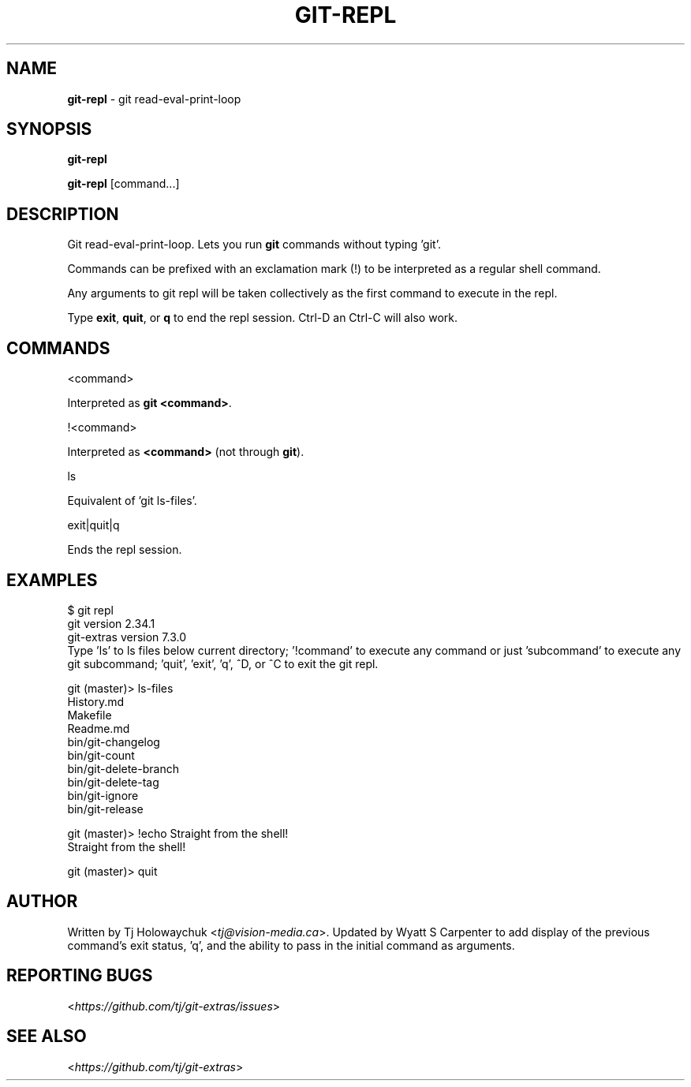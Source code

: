 .\" generated with Ronn-NG/v0.9.1
.\" http://github.com/apjanke/ronn-ng/tree/0.9.1
.TH "GIT\-REPL" "1" "September 2024" "" "Git Extras"
.SH "NAME"
\fBgit\-repl\fR \- git read\-eval\-print\-loop
.SH "SYNOPSIS"
\fBgit\-repl\fR
.P
\fBgit\-repl\fR [command\|\.\|\.\|\.]
.SH "DESCRIPTION"
Git read\-eval\-print\-loop\. Lets you run \fBgit\fR commands without typing 'git'\.
.P
Commands can be prefixed with an exclamation mark (!) to be interpreted as a regular shell command\.
.P
Any arguments to git repl will be taken collectively as the first command to execute in the repl\.
.P
Type \fBexit\fR, \fBquit\fR, or \fBq\fR to end the repl session\. Ctrl\-D an Ctrl\-C will also work\.
.SH "COMMANDS"
<command>
.P
Interpreted as \fBgit <command>\fR\.
.P
!<command>
.P
Interpreted as \fB<command>\fR (not through \fBgit\fR)\.
.P
ls
.P
Equivalent of 'git ls\-files'\.
.P
exit|quit|q
.P
Ends the repl session\.
.SH "EXAMPLES"
.nf
$ git repl
git version 2\.34\.1
git\-extras version 7\.3\.0
Type 'ls' to ls files below current directory; '!command' to execute any command or just 'subcommand' to execute any git subcommand; 'quit', 'exit', 'q', ^D, or ^C to exit the git repl\.

git (master)> ls\-files
History\.md
Makefile
Readme\.md
bin/git\-changelog
bin/git\-count
bin/git\-delete\-branch
bin/git\-delete\-tag
bin/git\-ignore
bin/git\-release

git (master)> !echo Straight from the shell!
Straight from the shell!

git (master)> quit
.fi
.SH "AUTHOR"
Written by Tj Holowaychuk <\fItj@vision\-media\.ca\fR>\. Updated by Wyatt S Carpenter to add display of the previous command's exit status, 'q', and the ability to pass in the initial command as arguments\.
.SH "REPORTING BUGS"
<\fIhttps://github\.com/tj/git\-extras/issues\fR>
.SH "SEE ALSO"
<\fIhttps://github\.com/tj/git\-extras\fR>
